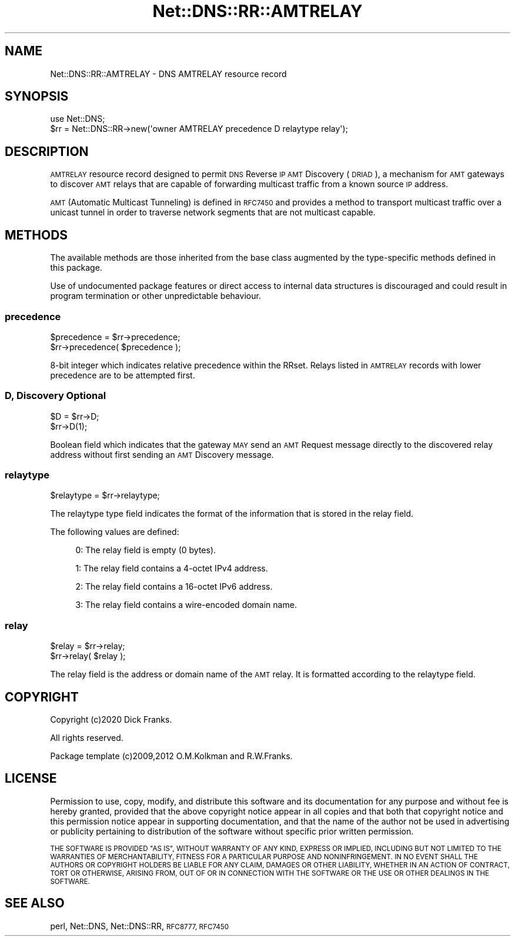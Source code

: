 .\" Automatically generated by Pod::Man 4.14 (Pod::Simple 3.41)
.\"
.\" Standard preamble:
.\" ========================================================================
.de Sp \" Vertical space (when we can't use .PP)
.if t .sp .5v
.if n .sp
..
.de Vb \" Begin verbatim text
.ft CW
.nf
.ne \\$1
..
.de Ve \" End verbatim text
.ft R
.fi
..
.\" Set up some character translations and predefined strings.  \*(-- will
.\" give an unbreakable dash, \*(PI will give pi, \*(L" will give a left
.\" double quote, and \*(R" will give a right double quote.  \*(C+ will
.\" give a nicer C++.  Capital omega is used to do unbreakable dashes and
.\" therefore won't be available.  \*(C` and \*(C' expand to `' in nroff,
.\" nothing in troff, for use with C<>.
.tr \(*W-
.ds C+ C\v'-.1v'\h'-1p'\s-2+\h'-1p'+\s0\v'.1v'\h'-1p'
.ie n \{\
.    ds -- \(*W-
.    ds PI pi
.    if (\n(.H=4u)&(1m=24u) .ds -- \(*W\h'-12u'\(*W\h'-12u'-\" diablo 10 pitch
.    if (\n(.H=4u)&(1m=20u) .ds -- \(*W\h'-12u'\(*W\h'-8u'-\"  diablo 12 pitch
.    ds L" ""
.    ds R" ""
.    ds C` ""
.    ds C' ""
'br\}
.el\{\
.    ds -- \|\(em\|
.    ds PI \(*p
.    ds L" ``
.    ds R" ''
.    ds C`
.    ds C'
'br\}
.\"
.\" Escape single quotes in literal strings from groff's Unicode transform.
.ie \n(.g .ds Aq \(aq
.el       .ds Aq '
.\"
.\" If the F register is >0, we'll generate index entries on stderr for
.\" titles (.TH), headers (.SH), subsections (.SS), items (.Ip), and index
.\" entries marked with X<> in POD.  Of course, you'll have to process the
.\" output yourself in some meaningful fashion.
.\"
.\" Avoid warning from groff about undefined register 'F'.
.de IX
..
.nr rF 0
.if \n(.g .if rF .nr rF 1
.if (\n(rF:(\n(.g==0)) \{\
.    if \nF \{\
.        de IX
.        tm Index:\\$1\t\\n%\t"\\$2"
..
.        if !\nF==2 \{\
.            nr % 0
.            nr F 2
.        \}
.    \}
.\}
.rr rF
.\" ========================================================================
.\"
.IX Title "Net::DNS::RR::AMTRELAY 3"
.TH Net::DNS::RR::AMTRELAY 3 "2020-10-23" "perl v5.32.0" "User Contributed Perl Documentation"
.\" For nroff, turn off justification.  Always turn off hyphenation; it makes
.\" way too many mistakes in technical documents.
.if n .ad l
.nh
.SH "NAME"
Net::DNS::RR::AMTRELAY \- DNS AMTRELAY resource record
.SH "SYNOPSIS"
.IX Header "SYNOPSIS"
.Vb 2
\&    use Net::DNS;
\&    $rr = Net::DNS::RR\->new(\*(Aqowner AMTRELAY precedence D relaytype relay\*(Aq);
.Ve
.SH "DESCRIPTION"
.IX Header "DESCRIPTION"
\&\s-1AMTRELAY\s0 resource record designed to permit \s-1DNS\s0 Reverse \s-1IP AMT\s0 Discovery
(\s-1DRIAD\s0), a mechanism for \s-1AMT\s0 gateways to discover \s-1AMT\s0 relays that are
capable of forwarding multicast traffic from a known source \s-1IP\s0 address.
.PP
\&\s-1AMT\s0 (Automatic Multicast Tunneling) is defined in \s-1RFC7450\s0 and provides a
method to transport multicast traffic over a unicast tunnel in order to
traverse network segments that are not multicast capable.
.SH "METHODS"
.IX Header "METHODS"
The available methods are those inherited from the base class augmented
by the type-specific methods defined in this package.
.PP
Use of undocumented package features or direct access to internal data
structures is discouraged and could result in program termination or
other unpredictable behaviour.
.SS "precedence"
.IX Subsection "precedence"
.Vb 2
\&    $precedence = $rr\->precedence;
\&    $rr\->precedence( $precedence );
.Ve
.PP
8\-bit integer which indicates relative precedence within the RRset.
Relays listed in \s-1AMTRELAY\s0 records with lower precedence are to be
attempted first.
.SS "D, Discovery Optional"
.IX Subsection "D, Discovery Optional"
.Vb 2
\&    $D = $rr\->D;
\&    $rr\->D(1);
.Ve
.PP
Boolean field which indicates that the gateway \s-1MAY\s0 send an \s-1AMT\s0 Request
message directly to the discovered relay address without first sending
an \s-1AMT\s0 Discovery message.
.SS "relaytype"
.IX Subsection "relaytype"
.Vb 1
\&    $relaytype = $rr\->relaytype;
.Ve
.PP
The relaytype type field indicates the format of the information that is
stored in the relay field.
.PP
The following values are defined:
.Sp
.RS 4
0: The relay field is empty (0 bytes).
.Sp
1: The relay field contains a 4\-octet IPv4 address.
.Sp
2: The relay field contains a 16\-octet IPv6 address.
.Sp
3: The relay field contains a wire-encoded domain name.
.RE
.SS "relay"
.IX Subsection "relay"
.Vb 2
\&    $relay = $rr\->relay;
\&    $rr\->relay( $relay );
.Ve
.PP
The relay field is the address or domain name of the \s-1AMT\s0 relay.
It is formatted according to the relaytype field.
.SH "COPYRIGHT"
.IX Header "COPYRIGHT"
Copyright (c)2020 Dick Franks.
.PP
All rights reserved.
.PP
Package template (c)2009,2012 O.M.Kolkman and R.W.Franks.
.SH "LICENSE"
.IX Header "LICENSE"
Permission to use, copy, modify, and distribute this software and its
documentation for any purpose and without fee is hereby granted, provided
that the above copyright notice appear in all copies and that both that
copyright notice and this permission notice appear in supporting
documentation, and that the name of the author not be used in advertising
or publicity pertaining to distribution of the software without specific
prior written permission.
.PP
\&\s-1THE SOFTWARE IS PROVIDED \*(L"AS IS\*(R", WITHOUT WARRANTY OF ANY KIND, EXPRESS OR
IMPLIED, INCLUDING BUT NOT LIMITED TO THE WARRANTIES OF MERCHANTABILITY,
FITNESS FOR A PARTICULAR PURPOSE AND NONINFRINGEMENT. IN NO EVENT SHALL
THE AUTHORS OR COPYRIGHT HOLDERS BE LIABLE FOR ANY CLAIM, DAMAGES OR OTHER
LIABILITY, WHETHER IN AN ACTION OF CONTRACT, TORT OR OTHERWISE, ARISING
FROM, OUT OF OR IN CONNECTION WITH THE SOFTWARE OR THE USE OR OTHER
DEALINGS IN THE SOFTWARE.\s0
.SH "SEE ALSO"
.IX Header "SEE ALSO"
perl, Net::DNS, Net::DNS::RR, \s-1RFC8777, RFC7450\s0
